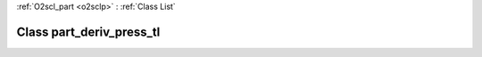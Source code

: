 :ref:`O2scl_part <o2sclp>` : :ref:`Class List`

.. _part_deriv_press_tl:

Class part_deriv_press_tl
=========================

.. doxygenclass:: o2scl::part_deriv_press_tl

